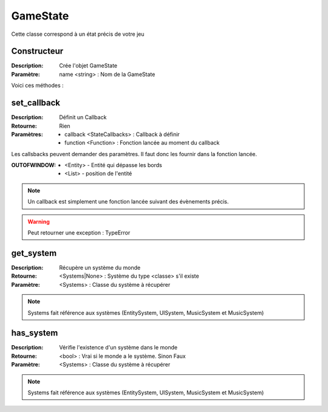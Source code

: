 GameState
=========

Cette classe correspond à un état précis de votre jeu

Constructeur
------------

:Description: Crée l'objet GameState
:Paramètre: name <string> : Nom de la GameState

Voici ces méthodes :

set_callback
------------

:Description: Définit un Callback
:Retourne: Rien
:Paramètres:
    - callback <StateCallbacks> : Callback à définir
    - function <Function> : Fonction lancée au moment du callback

Les callsbacks peuvent demander des paramètres.
Il faut donc les fournir dans la fonction lancée.

:OUTOFWINDOW:
    - <Entity> - Entité qui dépasse les bords
    - <List> - position de l'entité

.. note:: Un callback est simplement une fonction lancée
    suivant des évènements précis.

.. warning:: Peut retourner une exception : TypeError

get_system
----------

:Description: Récupère un système du monde
:Retourne: <Systems|None> : Système du type <classe> s'il existe
:Paramètre: <Systems> : Classe du système à récupérer

.. note:: Systems fait référence aux systèmes (EntitySystem, UISystem, MusicSystem et MusicSystem)

has_system
----------

:Description: Vérifie l'existence d'un système dans le monde
:Retourne: <bool> : Vrai si le monde a le système. Sinon Faux
:Paramètre: <Systems> : Classe du système à récupérer

.. note:: Systems fait référence aux systèmes (EntitySystem, UISystem, MusicSystem et MusicSystem)
